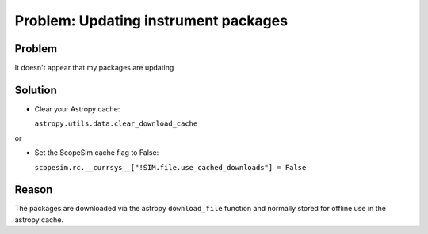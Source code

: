Problem: Updating instrument packages
=====================================

Problem
-------
It doesn't appear that my packages are updating

Solution
--------
- Clear your Astropy cache:

  ``astropy.utils.data.clear_download_cache``

or

- Set the ScopeSim cache flag to False:

  ``scopesim.rc.__currsys__["!SIM.file.use_cached_downloads"] = False``

Reason
------
The packages are downloaded via the astropy ``download_file`` function and normally stored for offline use in the astropy cache.